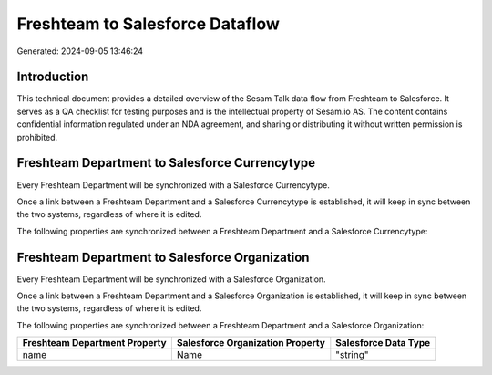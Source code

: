 ================================
Freshteam to Salesforce Dataflow
================================

Generated: 2024-09-05 13:46:24

Introduction
------------

This technical document provides a detailed overview of the Sesam Talk data flow from Freshteam to Salesforce. It serves as a QA checklist for testing purposes and is the intellectual property of Sesam.io AS. The content contains confidential information regulated under an NDA agreement, and sharing or distributing it without written permission is prohibited.

Freshteam Department to Salesforce Currencytype
-----------------------------------------------
Every Freshteam Department will be synchronized with a Salesforce Currencytype.

Once a link between a Freshteam Department and a Salesforce Currencytype is established, it will keep in sync between the two systems, regardless of where it is edited.

The following properties are synchronized between a Freshteam Department and a Salesforce Currencytype:

.. list-table::
   :header-rows: 1

   * - Freshteam Department Property
     - Salesforce Currencytype Property
     - Salesforce Data Type


Freshteam Department to Salesforce Organization
-----------------------------------------------
Every Freshteam Department will be synchronized with a Salesforce Organization.

Once a link between a Freshteam Department and a Salesforce Organization is established, it will keep in sync between the two systems, regardless of where it is edited.

The following properties are synchronized between a Freshteam Department and a Salesforce Organization:

.. list-table::
   :header-rows: 1

   * - Freshteam Department Property
     - Salesforce Organization Property
     - Salesforce Data Type
   * - name
     - Name	
     - "string"

